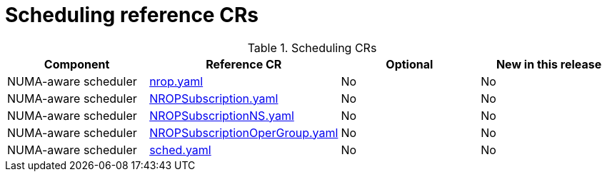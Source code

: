 // Module included in the following assemblies:
//
// *

:_mod-docs-content-type: REFERENCE
[id="scheduling-crs_{context}"]
= Scheduling reference CRs

.Scheduling CRs
[cols="4*", options="header", format=csv]
|====
Component,Reference CR,Optional,New in this release
NUMA-aware scheduler,xref:../../telco_ref_design_specs/core/telco-core-ref-crs.adoc#telco-core-nrop-yaml[nrop.yaml],No,No
NUMA-aware scheduler,xref:../../telco_ref_design_specs/core/telco-core-ref-crs.adoc#telco-core-nropsubscription-yaml[NROPSubscription.yaml],No,No
NUMA-aware scheduler,xref:../../telco_ref_design_specs/core/telco-core-ref-crs.adoc#telco-core-nropsubscriptionns-yaml[NROPSubscriptionNS.yaml],No,No
NUMA-aware scheduler,xref:../../telco_ref_design_specs/core/telco-core-ref-crs.adoc#telco-core-nropsubscriptionopergroup-yaml[NROPSubscriptionOperGroup.yaml],No,No
NUMA-aware scheduler,xref:../../telco_ref_design_specs/core/telco-core-ref-crs.adoc#telco-core-sched-yaml[sched.yaml],No,No
|====

